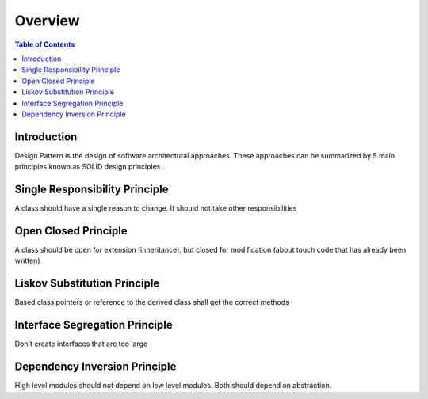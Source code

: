 .. meta::
    :description lang=en: SOLID Design Principles
    :keywords: C++, SOLID

==========
Overview
==========

.. contents:: Table of Contents
    :backlinks: none

Introduction
--------------

Design Pattern is the design of software architectural approaches.
These approaches can be summarized by 5 main principles known
as SOLID design principles


Single Responsibility Principle
---------------------------------

A class should have a single reason to change.
It should not take other responsibilities


Open Closed Principle
----------------------

A class should be open for extension (inheritance),
but closed for modification (about touch code that has already been written)

Liskov Substitution Principle
------------------------------

Based class pointers or reference to the derived class
shall get the correct methods


Interface Segregation Principle
--------------------------------

Don't create interfaces that are too large


Dependency Inversion Principle
--------------------------------

High level modules should not depend on low level modules.
Both should depend on abstraction.